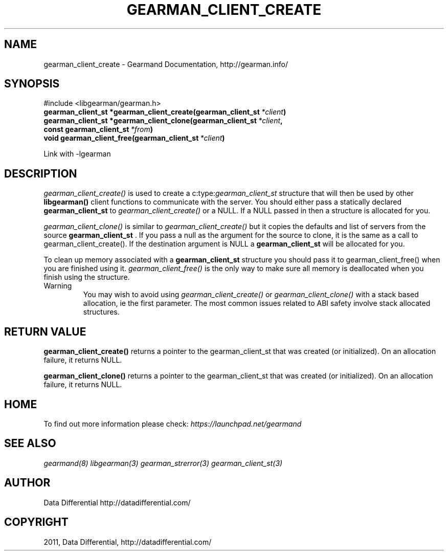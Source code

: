 .TH "GEARMAN_CLIENT_CREATE" "3" "June 10, 2011" "0.21" "Gearmand"
.SH NAME
gearman_client_create \- Gearmand Documentation, http://gearman.info/
.
.nr rst2man-indent-level 0
.
.de1 rstReportMargin
\\$1 \\n[an-margin]
level \\n[rst2man-indent-level]
level margin: \\n[rst2man-indent\\n[rst2man-indent-level]]
-
\\n[rst2man-indent0]
\\n[rst2man-indent1]
\\n[rst2man-indent2]
..
.de1 INDENT
.\" .rstReportMargin pre:
. RS \\$1
. nr rst2man-indent\\n[rst2man-indent-level] \\n[an-margin]
. nr rst2man-indent-level +1
.\" .rstReportMargin post:
..
.de UNINDENT
. RE
.\" indent \\n[an-margin]
.\" old: \\n[rst2man-indent\\n[rst2man-indent-level]]
.nr rst2man-indent-level -1
.\" new: \\n[rst2man-indent\\n[rst2man-indent-level]]
.in \\n[rst2man-indent\\n[rst2man-indent-level]]u
..
.\" Man page generated from reStructeredText.
.
.SH SYNOPSIS
.sp
#include <libgearman/gearman.h>
.INDENT 0.0
.TP
.B gearman_client_st *gearman_client_create(gearman_client_st\fI\ *client\fP)
.UNINDENT
.INDENT 0.0
.TP
.B gearman_client_st *gearman_client_clone(gearman_client_st\fI\ *client\fP, const gearman_client_st\fI\ *from\fP)
.UNINDENT
.INDENT 0.0
.TP
.B void gearman_client_free(gearman_client_st\fI\ *client\fP)
.UNINDENT
.sp
Link with \-lgearman
.SH DESCRIPTION
.sp
\fI\%gearman_client_create()\fP is used to create a c:type:\fIgearman_client_st\fP  structure that will then
be used by other \fBlibgearman()\fP client functions to communicate with the server. You
should either pass a statically declared \fBgearman_client_st\fP  to \fI\%gearman_client_create()\fP or
a NULL. If a NULL passed in then a structure is allocated for you.
.sp
\fI\%gearman_client_clone()\fP is similar to \fI\%gearman_client_create()\fP but it copies the
defaults and list of servers from the source \fBgearman_client_st\fP . If you pass a null as
the argument for the source to clone, it is the same as a call to gearman_client_create().
If the destination argument is NULL a \fBgearman_client_st\fP  will be allocated for you.
.sp
To clean up memory associated with a \fBgearman_client_st\fP  structure you should pass
it to gearman_client_free() when you are finished using it. \fI\%gearman_client_free()\fP is
the only way to make sure all memory is deallocated when you finish using
the structure.
.IP Warning
.
You may wish to avoid using \fI\%gearman_client_create()\fP or \fI\%gearman_client_clone()\fP with a
stack based allocation, ie the first parameter. The most common issues related to ABI safety involve
stack allocated structures.
.RE
.SH RETURN VALUE
.sp
\fBgearman_client_create()\fP returns a pointer to the gearman_client_st
that was created (or initialized). On an allocation failure, it returns
NULL.
.sp
\fBgearman_client_clone()\fP returns a pointer to the gearman_client_st that was created
(or initialized). On an allocation failure, it returns NULL.
.SH HOME
.sp
To find out more information please check:
\fI\%https://launchpad.net/gearmand\fP
.SH SEE ALSO
.sp
\fIgearmand(8)\fP \fIlibgearman(3)\fP \fIgearman_strerror(3)\fP \fIgearman_client_st(3)\fP
.RE
.SH AUTHOR
Data Differential http://datadifferential.com/
.SH COPYRIGHT
2011, Data Differential, http://datadifferential.com/
.\" Generated by docutils manpage writer.
.\" 
.

